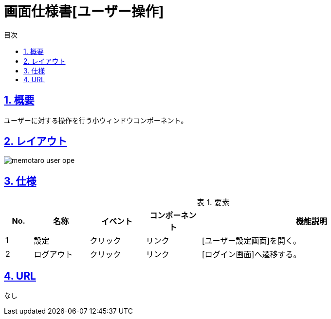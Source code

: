 :lang: ja
:doctype: book
:toc: left
:toclevels: 3
:toc-title: 目次
:sectnums:
:sectnumlevels: 4
:sectlinks:
:imagesdir: ./_images
:icons: font
:example-caption: 例
:table-caption: 表
:figure-caption: 図
:docname: = 画面仕様書[ユーザー操作]

= 画面仕様書[ユーザー操作]

== 概要
ユーザーに対する操作を行う小ウィンドウコンポーネント。

== レイアウト
[[leyout]]
image::memotaro user-ope.png[]

== 仕様

.要素
[cols="1,2,2,2,8"]
[options="header"]
|====
|No.|名称|イベント|コンポーネント|機能説明

|1
|設定
|クリック
|リンク
|[ユーザー設定画面]を開く。

|2
|ログアウト
|クリック
|リンク
|[ログイン画面]へ遷移する。

|====

== URL
なし
